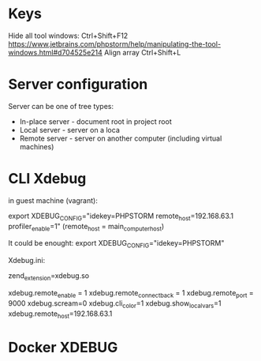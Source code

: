 * Keys
Hide all tool windows: Ctrl+Shift+F12  https://www.jetbrains.com/phpstorm/help/manipulating-the-tool-windows.html#d704525e214
Align array Ctrl+Shift+L

* Server configuration

Server can be one of tree types: 

- In-place server - document root in project root 
- Local server - server on a loca
- Remote server - server on another computer (including virtual machines)

* CLI Xdebug
in guest machine (vagrant): 


export XDEBUG_CONFIG="idekey=PHPSTORM remote_host=192.168.63.1 profiler_enable=1"
(remote_host = main_computer_host)

It could be enought: 
export XDEBUG_CONFIG="idekey=PHPSTORM" 

Xdebug.ini: 

zend_extension=xdebug.so

xdebug.remote_enable = 1
xdebug.remote_connect_back = 1
xdebug.remote_port = 9000
xdebug.scream=0
xdebug.cli_color=1
xdebug.show_local_vars=1
xdebug.remote_host=192.168.63.1


* Docker XDEBUG

